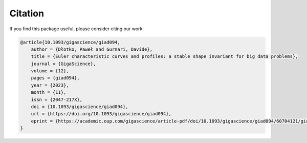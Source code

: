 Citation
==================
If you find this package useful, please consider citing our work:

.. code-block:: bibtex

   @article{10.1093/gigascience/giad094,
       author = {Dłotko, Paweł and Gurnari, Davide},
       title = {Euler characteristic curves and profiles: a stable shape invariant for big data problems},
       journal = {GigaScience},
       volume = {12},
       pages = {giad094},
       year = {2023},
       month = {11},
       issn = {2047-217X},
       doi = {10.1093/gigascience/giad094},
       url = {https://doi.org/10.1093/gigascience/giad094},
       eprint = {https://academic.oup.com/gigascience/article-pdf/doi/10.1093/gigascience/giad094/60704121/giad094.pdf},
   }
